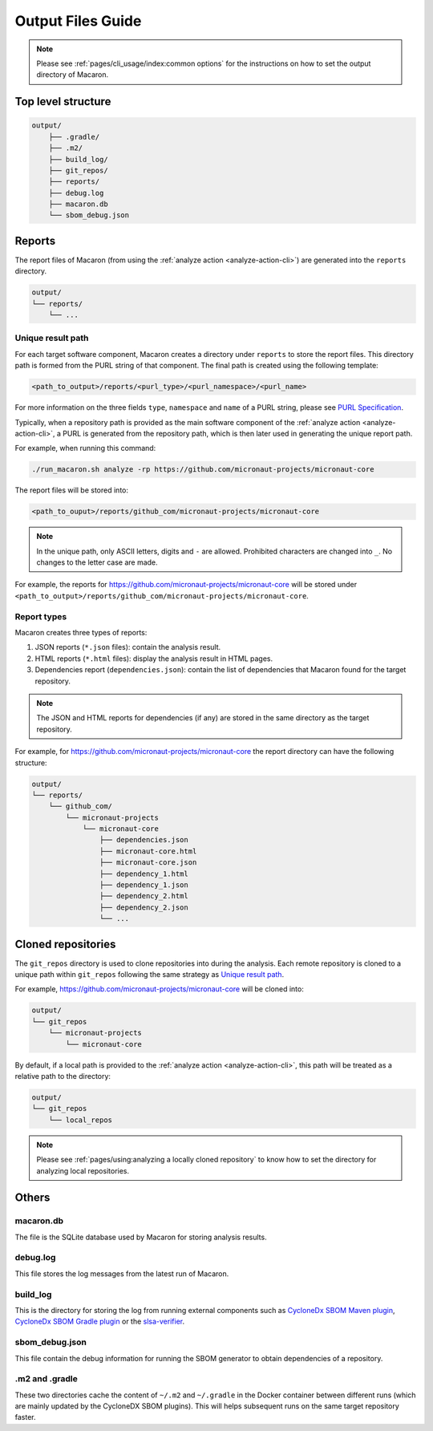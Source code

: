 .. Copyright (c) 2023 - 2023, Oracle and/or its affiliates. All rights reserved.
.. Licensed under the Universal Permissive License v 1.0 as shown at https://oss.oracle.com/licenses/upl/.

.. _output_files_guide:

==================
Output Files Guide
==================

.. note:: Please see :ref:`pages/cli_usage/index:common options` for the instructions on how to set the output directory of Macaron.

-------------------
Top level structure
-------------------

.. code-block::

    output/
        ├── .gradle/
        ├── .m2/
        ├── build_log/
        ├── git_repos/
        ├── reports/
        ├── debug.log
        ├── macaron.db
        └── sbom_debug.json

-------
Reports
-------

The report files of Macaron (from using the :ref:`analyze action <analyze-action-cli>`) are generated into the ``reports`` directory.

.. code-block::

    output/
    └── reports/
        └── ...

''''''''''''''''''
Unique result path
''''''''''''''''''

For each target software component, Macaron creates a directory under ``reports`` to store the report files. This directory
path is formed from the PURL string of that component. The final path is created using the following template:

.. code-block::

    <path_to_output>/reports/<purl_type>/<purl_namespace>/<purl_name>

For more information on the three fields ``type``, ``namespace`` and ``name`` of a PURL string, please see
`PURL Specification <https://github.com/package-url/purl-spec/blob/master/PURL-SPECIFICATION.rst>`_.

Typically, when a repository path is provided as the main software component of the :ref:`analyze action <analyze-action-cli>`,
a PURL is generated from the repository path, which is then later used in generating the unique report path.

For example, when running this command:

.. code-block::

  ./run_macaron.sh analyze -rp https://github.com/micronaut-projects/micronaut-core

The report files will be stored into:

.. code-block::

  <path_to_ouput>/reports/github_com/micronaut-projects/micronaut-core

.. note:: In the unique path, only ASCII letters, digits and ``-`` are allowed. Prohibited characters are changed into
  ``_``. No changes to the letter case are made.

For example, the reports for `<https://github.com/micronaut-projects/micronaut-core>`_ will be stored under
``<path_to_output>/reports/github_com/micronaut-projects/micronaut-core``.

''''''''''''
Report types
''''''''''''

Macaron creates three types of reports:

#. JSON reports (``*.json`` files): contain the analysis result.
#. HTML reports (``*.html`` files): display the analysis result in HTML pages.
#. Dependencies report (``dependencies.json``): contain the list of dependencies that Macaron found for the target repository.

.. note:: The JSON and HTML reports for dependencies (if any) are stored in the same directory as the target repository.

For example, for `<https://github.com/micronaut-projects/micronaut-core>`_ the report directory can have the following structure:

.. code-block::

    output/
    └── reports/
        └── github_com/
            └── micronaut-projects
                └── micronaut-core
                    ├── dependencies.json
                    ├── micronaut-core.html
                    ├── micronaut-core.json
                    ├── dependency_1.html
                    ├── dependency_1.json
                    ├── dependency_2.html
                    ├── dependency_2.json
                    └── ...

-------------------
Cloned repositories
-------------------

The ``git_repos`` directory is used to clone repositories into during the analysis. Each remote repository is cloned to a unique path
within ``git_repos`` following the same strategy as `Unique result path`_.

For example, `<https://github.com/micronaut-projects/micronaut-core>`_ will be cloned into:

.. code-block::

    output/
    └── git_repos
        └── micronaut-projects
            └── micronaut-core

By default, if a local path is provided to the :ref:`analyze action <analyze-action-cli>`, this path will be treated as a relative path
to the directory:

.. code-block::

    output/
    └── git_repos
        └── local_repos

.. note:: Please see :ref:`pages/using:analyzing a locally cloned repository` to know how to set the directory for analyzing local repositories.

------
Others
------

''''''''''
macaron.db
''''''''''

The file is the SQLite database used by Macaron for storing analysis results.

'''''''''
debug.log
'''''''''

This file stores the log messages from the latest run of Macaron.

'''''''''
build_log
'''''''''

This is the directory for storing the log from running external components such as `CycloneDx SBOM Maven plugin <https://github.com/CycloneDX/cyclonedx-maven-plugin>`_, `CycloneDx SBOM Gradle plugin <https://github.com/CycloneDX/cyclonedx-gradle-plugin>`_ or the `slsa-verifier <https://github.com/slsa-framework/slsa-verifier>`_.

'''''''''''''''
sbom_debug.json
'''''''''''''''

This file contain the debug information for running the SBOM generator to obtain dependencies of a repository.

'''''''''''''''
.m2 and .gradle
'''''''''''''''

These two directories cache the content of ``~/.m2`` and ``~/.gradle`` in the Docker container between different runs (which are
mainly updated by the CycloneDX SBOM plugins).
This will helps subsequent runs on the same target repository faster.
